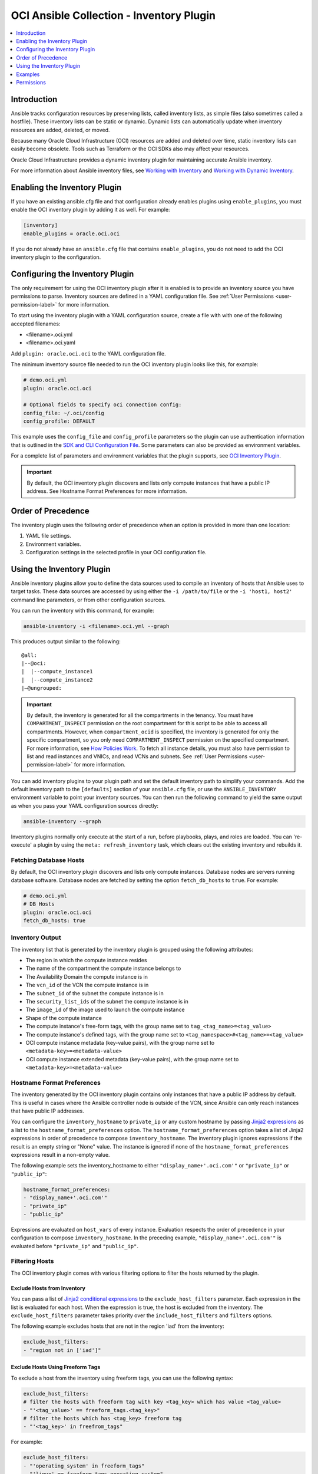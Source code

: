 OCI Ansible Collection - Inventory Plugin
=========================================

.. contents::
  :depth: 1
  :local:
  :backlinks: none

Introduction
------------

Ansible tracks configuration resources by preserving lists, called
inventory lists, as simple files (also sometimes called a hostfile).
These inventory lists can be static or dynamic. Dynamic lists can
automatically update when inventory resources are added, deleted, or
moved.

Because many Oracle Cloud Infrastructure (OCI) resources are added and
deleted over time, static inventory lists can easily become obsolete.
Tools such as Terraform or the OCI SDKs also may affect your resources.

Oracle Cloud Infrastructure provides a dynamic inventory plugin for
maintaining accurate Ansible inventory.

For more information about Ansible inventory files, see `Working with
Inventory <https://docs.ansible.com/ansible/devel/user_guide/intro_inventory.html>`_
and `Working with Dynamic
Inventory <https://docs.ansible.com/ansible/devel/user_guide/intro_dynamic_inventory.html#intro-dynamic-inventory>`_.

Enabling the Inventory Plugin
-----------------------------

If you have an existing ansible.cfg file and that configuration already
enables plugins using ``enable_plugins``, you must enable the OCI
inventory plugin by adding it as well. For example:

.. code:: yaml

   [inventory]
   enable_plugins = oracle.oci.oci

If you do not already have an ``ansible.cfg`` file that contains
``enable_plugins``, you do not need to add the OCI inventory plugin to
the configuration.

Configuring the Inventory Plugin
--------------------------------

The only requirement for using the OCI inventory plugin after it is
enabled is to provide an inventory source you have permissions to parse.
Inventory sources are defined in a YAML configuration file. See :ref:`User
Permissions <user-permission-label>`
for more information.

To start using the inventory plugin with a YAML configuration source,
create a file with with one of the following accepted filenames:

-  <filename>.oci.yml
-  <filename>.oci.yaml

Add ``plugin: oracle.oci.oci`` to the YAML configuration file.

The minimum inventory source file needed to run the OCI inventory plugin
looks like this, for example:

.. code:: yaml

   # demo.oci.yml
   plugin: oracle.oci.oci

   # Optional fields to specify oci connection config:
   config_file: ~/.oci/config
   config_profile: DEFAULT

This example uses the ``config_file`` and ``config_profile`` parameters
so the plugin can use authentication information that is outlined in the
`SDK and CLI Configuration
File <https://docs.oracle.com/en-us/iaas/Content/API/Concepts/sdkconfig.htm#SDK_and_CLI_Configuration_File>`_.
Some parameters can also be provided as environment variables.

For a complete list of parameters and environment variables that the
plugin supports, see `OCI Inventory
Plugin <https://oci-ansible-collection.readthedocs.io/en/latest/collections/oracle/oci/oci_inventory.html#parameters>`_.

.. important::
   By default, the OCI inventory plugin discovers and
   lists only compute instances that have a public IP address. See
   Hostname Format Preferences for more information.

Order of Precedence
-------------------

The inventory plugin uses the following order of precedence when an
option is provided in more than one location:

1. YAML file settings.
2. Environment variables.
3. Configuration settings in the selected profile in your OCI
   configuration file.

Using the Inventory Plugin
--------------------------

Ansible inventory plugins allow you to define the data sources used to
compile an inventory of hosts that Ansible uses to target tasks. These
data sources are accessed by using either the ``-i /path/to/file`` or
the ``-i 'host1, host2'`` command line parameters, or from other
configuration sources.

You can run the inventory with this command, for example:

.. code:: bash

   ansible-inventory -i <filename>.oci.yml --graph

This produces output similar to the following:

::

   @all:
   |--@oci:
   |  |--compute_instance1
   |  |--compute_instance2
   |–@ungrouped:

.. important::

   By default, the inventory is generated for all the
   compartments in the tenancy. You must have ``COMPARTMENT_INSPECT``
   permission on the root compartment for this script to be able to
   access all compartments. However, when ``compartment_ocid`` is
   specified, the inventory is generated for only the specific
   compartment, so you only need ``COMPARTMENT_INSPECT`` permission on
   the specified compartment. For more information, see `How Policies
   Work <https://docs.oracle.com/en-us/iaas/Content/Identity/Concepts/policies.htm#How_Policies_Work>`_.
   To fetch all instance details, you must also have permission to list
   and read instances and VNICs, and read VCNs and subnets. See :ref:`User
   Permissions <user-permission-label>`
   for more information.

You can add inventory plugins to your plugin path and set the default
inventory path to simplify your commands. Add the default inventory path
to the ``[defaults]`` section of your ``ansible.cfg`` file, or use the
``ANSIBLE_INVENTORY`` environment variable to point your inventory
sources. You can then run the following command to yield the same output
as when you pass your YAML configuration sources directly:

.. code:: bash

   ansible-inventory --graph

Inventory plugins normally only execute at the start of a run, before
playbooks, plays, and roles are loaded. You can 're-execute' a plugin by
using the ``meta: refresh_inventory`` task, which clears out the
existing inventory and rebuilds it.

Fetching Database Hosts
~~~~~~~~~~~~~~~~~~~~~~~

By default, the OCI inventory plugin discovers and lists only compute
instances. Database nodes are servers running database software.
Database nodes are fetched by setting the option ``fetch_db_hosts`` to
``true``. For example:

.. code:: yaml

   # demo.oci.yml
   # DB Hosts
   plugin: oracle.oci.oci
   fetch_db_hosts: true

Inventory Output
~~~~~~~~~~~~~~~~

The inventory list that is generated by the inventory plugin is grouped
using the following attributes:

-  The region in which the compute instance resides
-  The name of the compartment the compute instance belongs to
-  The Availability Domain the compute instance is in
-  The ``vcn_id`` of the VCN the compute instance is in
-  The ``subnet_id`` of the subnet the compute instance is in
-  The ``security_list_ids`` of the subnet the compute instance is in
-  The ``image_id`` of the image used to launch the compute instance
-  Shape of the compute instance
-  The compute instance's free-form tags, with the group name set to
   ``tag_<tag_name>=<tag_value>``
-  The compute instance's defined tags, with the group name set to
   ``<tag_namespace>#<tag_name>=<tag_value>``
-  OCI compute instance metadata (key-value pairs), with the group name
   set to ``<metadata-key>=<metadata-value>``
-  OCI compute instance extended metadata (key-value pairs), with the
   group name set to ``<metadata-key>=<metadata-value>``

.. _hostname-format-preferences-label:

Hostname Format Preferences
~~~~~~~~~~~~~~~~~~~~~~~~~~~

The inventory generated by the OCI inventory plugin contains only
instances that have a public IP address by default. This is useful in
cases where the Ansible controller node is outside of the VCN, since
Ansible can only reach instances that have public IP addresses.

You can configure the ``inventory_hostname`` to ``private_ip`` or any
custom hostname by passing `Jinja2
expressions <https://docs.ansible.com/ansible/latest/user_guide/playbooks_templating.html>`_
as a list to the ``hostname_format_preferences`` option. The
``hostname_format_preferences`` option takes a list of Jinja2
expressions in order of precedence to compose ``inventory_hostname``.
The inventory plugin ignores expressions if the result is an empty
string or "None" value. The instance is ignored if none of the
``hostname_format_preferences`` expressions result in a non-empty value.

The following example sets the inventory_hostname to either
``"display_name+'.oci.com'"`` or ``"private_ip"`` or ``"public_ip"``:

.. code:: yaml

   hostname_format_preferences:
   - "display_name+'.oci.com'"
   - "private_ip"
   - "public_ip"

Expressions are evaluated on ``host_vars`` of every instance. Evaluation
respects the order of precedence in your configuration to compose
``inventory_hostname``. In the preceding example,
``"display_name+'.oci.com'"`` is evaluated before ``"private_ip"`` and
``"public_ip"``.

.. _filtering-hosts-label:

Filtering Hosts
~~~~~~~~~~~~~~~

The OCI inventory plugin comes with various filtering options to filter
the hosts returned by the plugin.

Exclude Hosts from Inventory
++++++++++++++++++++++++++++

You can pass a list of `Jinja2 conditional
expressions <https://docs.ansible.com/ansible/latest/user_guide/playbooks_templating.html>`_
to the ``exclude_host_filters`` parameter. Each expression in the list
is evaluated for each host. When the expression is true, the host is
excluded from the inventory. The ``exclude_host_filters`` parameter
takes priority over the ``include_host_filters`` and ``filters``
options.

The following example excludes hosts that are not in the region 'iad'
from the inventory:

.. code:: yaml

   exclude_host_filters:
   - "region not in ['iad']"

Exclude Hosts Using Freeform Tags
+++++++++++++++++++++++++++++++++

To exclude a host from the inventory using freeform tags, you can use
the following syntax:

.. code:: yaml

   exclude_host_filters:
   # filter the hosts with freeform tag with key <tag_key> which has value <tag_value>
   - "'<tag_value>' == freeform_tags.<tag_key>"
   # filter the hosts which has <tag_key> freeform tag
   - "'<tag_key>' in freefrom_tags"

For example:

.. code:: yaml

   exclude_host_filters:
   - "'operating_system' in freeform_tags"
   - "'linux' == freeform_tags.operating_system"

Exclude Hosts Using Defined Tags
++++++++++++++++++++++++++++++++

To exclude a host from the inventory using defined tags, you can use the
following syntax:

.. code:: yaml

   exclude_host_filters:
   #filter the hosts with defined tag in <namespace> with <tag_key> and <tag_value>
   - "'<tag_value>' == defined_tags.<namespace>.<tag_key>"
   # filter the hosts with <tag_key> in the <namespace> in defined tags
   - "'<tag_key>' in defined_tags.<namespace>"

For example:

.. code:: yaml

   exclude_host_filters:
   - "'ansible' == defined_tags.ansible_collections_tag_namespace.managed_by"
   - "'managed_by' in defined_tags.ansible_collections_tag_namespace"

Include Hosts in Inventory
++++++++++++++++++++++++++

You can pass a list of `Jinja2 conditional
expressions <https://docs.ansible.com/ansible/latest/user_guide/playbooks_templating.html>`_
to the ``include_host_filters`` parameter. Each expression in the list
is evaluated for each host. When the expression is true, the host is
included in the inventory.

The following example includes only the hosts that have a
``display_name`` ending with '.oci.com' in the inventory:

.. code:: yaml

   include_host_filters:
   - "display_name is match('.*.oci.com')"

.. note::
   The include_host_filters and filters options cannot be used
   together.

Include Hosts Using Freeform Tags
++++++++++++++++++++++++++++++++++

To include a host from the inventory using freeform tags, you can use
the following syntax:

.. code:: yaml

   include_host_filters:
   # filter the hosts with freeform tag with key <tag_key> which has value <tag_value>
   - "'<tag_value>' == freeform_tags.<tag_key>"
   # filter the hosts which has <tag_key> freeform tag
   - "'<tag_key>' in freefrom_tags"

For example:

.. code:: yaml

   include_host_filters:
   - "'operating_system' in freeform_tags"
   - "'linux' == freeform_tags.operating_system"

Include Hosts Using Defined Tags
++++++++++++++++++++++++++++++++

To include a host from the inventory using defined tags, you can use the
following syntax:

.. code:: yaml

   include_host_filters:
   #filter the hosts with defined tag in <namespace> with <tag_key> and <tag_value>
   - "'<tag_value>' == defined_tags.<namespace>.<tag_key>"
   # filter the hosts with <tag_key> in the <namespace> in defined tags
   - "'<tag_key>' in defined_tags.<namespace>"

For example:

.. code:: yaml

   include_host_filters:
   -  "'ansible' == defined_tags.ansible_collections_tag_namespace.managed_by"
   -  "'managed_by' in defined_tags.ansible_collections_tag_namespace"

Enabling Caching
~~~~~~~~~~~~~~~~

Caching can be enabled to speed lookups. You can set caching options for
an individual YAML configuration source or for multiple inventory
sources using environment variables or Ansible configuration files. If
you enable caching for an inventory plugin without providing
inventory-specific caching options, the inventory plugin uses
fact-caching options.

Here is an example of enabling caching for an individual YAML
configuration file:

.. code:: yaml

   # demo.oci.yml
   plugin: oracle.oci.oci
   cache: yes
   cache_plugin: jsonfile
   cache_timeout: 7200
   cache_connection: /tmp/oci_inventory
   cache_prefix: oci

Using Dynamic Groups
~~~~~~~~~~~~~~~~~~~~

You can create dynamic groups using host variables with the constructed
keyed_groups option. The option groups can also be used to create groups
and create and modify host variables. Syntax for keyed groups and groups
that use tags follows:

.. code:: yaml

   keyed_groups:
   - key: freeform_tags.<tag key>
     prefix: <my_prefix>
   - key: defined_tags.<namespace>.<tag key>
     prefix: <my_prefix>

.. code:: yaml

   groups:
   <group_name>: "'<tag_value>' == freeform_tags.<tag_key>"
   <group_name>: "'<tag_value>' == defined_tags.<namespace>.<tag_key>"
   <group_name>: "'<tag_key>' in defined_tags.<namespace>"

For example:

.. code:: yaml

   # demo.oci.yml
   plugin: oracle.oci.oci
   regions:
     - us-phoenix-1
     - us-ashburn-1
   keyed_groups:
     # add hosts to tag_Name_value groups for each oci host's tags.Name variable
     - key: tags.Name
       prefix: tag_Name_
   groups:
     # add hosts to the group development if any of the
     # dictionary's keys or values is the word 'devel'
     development: "'devel' in (tags|list)"
     # add hosts with freefrom_tags that has 'operating_system'
     # key and 'linux' value to 'linux' group
     linux: "'linux' == freeform_tags.operating_system"
     # add hosts with freefrom tags that has 'operating_system' key to os group
     os: "'operating_system' in freeform_tags"
     # add hosts with defined tags in the namespace
     # 'ansible_collections_tag_namespace' with tag 'managed_by' and value 'ansible'
     ansible_managed: "'ansible' == defined_tags.ansible_collections_tag_namespace.managed_by"
     # add hosts with defined tags in the namespace
     # 'ansible_collections_tag_namespace' with tag 'managed_by'
     cm_managed_hosts: "'managed_by' in defined_tags.ansible_collections_tag_namespace"

This example produces output similar to the following:

::

   @all:
   |--@development:
   |  |--compute_instance1
   |  |--compute_instance2
   |--@linux:
   |  |--compute_instance1
   |--@os:
   |  |--compute_instance1
   |  |--compute_instance2
   |--@ansible_managed:
   |  |--compute_instance1
   |--@cm_managed_hosts:
   |  |--compute_instance2
   |--@ungrouped

If a host does not have the variables specified in the configuration,
the host is not added to groups other than those that the inventory
plugin creates and the ``ansible_host`` host variable is not modified.

Examples
--------

The following sections include configuration examples that cover common
inventory scenarios.

Fetch All Compute Hosts
~~~~~~~~~~~~~~~~~~~~~~~

To fetch all hosts, your configuration can be as simple as the following
example:

.. code:: yaml

   plugin: oracle.oci.oci

Fetch Only DB Hosts
~~~~~~~~~~~~~~~~~~~

To fetch all nodes hosting database software while excluding Compute
hosts, your configuration would look like the following example:

.. code:: yaml

   plugin: oracle.oci.oci

   # fetch databse hosts
   fetch_db_hosts: true
   # don't fetch Compute hosts
   fetch_compute_hosts: False

Fetch Hosts from Specific Regions
~~~~~~~~~~~~~~~~~~~~~~~~~~~~~~~~~

To fetch hosts only in specified regions, your configuration would look
similar to the following example:

.. code:: yaml

   plugin: oracle.oci.oci

   # Fetch only the hosts in the regions us-ashburn-1, us-phoenix-1
   regions:
     - us-ashburn-1
     - us-phoenix-1

Set Inventory Hostname
~~~~~~~~~~~~~~~~~~~~~~

To set the format of the inventory hostname used in the inventory, your
configuration would include a section similar to the following example:

.. code:: yaml

   plugin: oracle.oci.oci

   # Sets the inventory_hostname to either "display_name+'.oci.com'", "public_ip", "private_ip", or "id"
   # "display_name+'.oci.com'" has more preference than "public_ip", "private_ip", "id".
   hostname_format_preferences:
     - "display_name+'.oci.com'"
     - "public_ip"
     - "private_ip"
     - "id"

See :ref:`Hostname Format
Preferences <hostname-format-preferences-label>`
for more information.

Exclude Hosts from Inventory
~~~~~~~~~~~~~~~~~~~~~~~~~~~~

To use a `Jinja2 conditional
expression <https://docs.ansible.com/ansible/latest/user_guide/playbooks_templating.html>`_
to exclude hosts from the inventory, your configuration would include a
section similar to the following example:

.. code:: yaml

   plugin: oracle.oci.oci

   # Includes only the hosts that have a display_name ending with '.oci.com' in the inventory
   include_host_filters:
     - "display_name is match('.*.oci.com')"

See :ref:`Filtering Hosts <filtering-hosts-label>`
for more information.

Include Hosts in Inventory
~~~~~~~~~~~~~~~~~~~~~~~~~~

To use a `Jinja2 conditional
expression <https://docs.ansible.com/ansible/latest/user_guide/playbooks_templating.html>`_
to include hosts in inventory, your configuration would include a
section similar to the following example:

.. code:: yaml

   plugin: oracle.oci.oci

   # Includes only the hosts that have a display_name ending with '.oci.com' in the inventory
   include_host_filters:
     - "display_name is match('.*.oci.com')"

See :ref:`Filtering Hosts <filtering-hosts-label>`
for more information.

.. note::
   The ``include_host_filters`` and ``filters`` options cannot
   be used together.

Fetch Hosts from Specific Compartments
~~~~~~~~~~~~~~~~~~~~~~~~~~~~~~~~~~~~~~

The following example shows how to fetch all hosts from the specified
compartments:

.. code:: yaml

   # Fetch all hosts
   plugin: oracle.oci.oci

   # Select compartment by OCID or name
   compartments:
     - compartment_ocid: <ocid1.compartment.oc1..exampleuniqueID>
       fetch_hosts_from_subcompartments: false

     - compartment_name: "<compartment_name>"
       parent_compartment_ocid: <ocid1.tenancy.oc1..exampleuniqueID>

Other Options
~~~~~~~~~~~~~

The following example configuration combines the preceding scenarios
with more configuration options:

.. code:: yaml

   # Fetch all hosts
   plugin: oracle.oci.oci

   # Optional fields:
   config_file: ~/.oci/config
   config_profile: DEFAULT

   # Example select regions
   regions:
     - us-ashburn-1
     - us-phoenix-1

   # Enable threads to speedup lookup
   enable_parallel_processing: yes

   # Select compartment by ocid or name
   compartments:
     - compartment_ocid: <ocid1.compartment.oc1..exampleuniqueID>
       fetch_hosts_from_subcompartments: false

     - compartment_name: "<compartment_name>"
       parent_compartment_ocid: <ocid1.tenancy.oc1..exampleuniqueID>

   # Sets the inventory_hostname. Each item is a Jinja2 expression and it gets evaluated on host_vars.
   hostname_format_preferences:
     - "display_name+'.oci.com'"
     - "private_ip"
     - "public_ip"

   # Excludes a host from the inventory when any of the Jinja2 expression evaluates to true.
   exclude_host_filters:
     - "region not in ['iad']"
     - "'<tag_key>' in freeform_tags"
     - "'<tag_value>' == freeform_tags.<tag_key>"
     - "'<tag_value>' == defined_tags.<namespace>.<tag_key>"
     - "'<tag_key>' in defined_tags.<namespace>"

   # Includes a host in the inventory when any of the Jinja2 expression evaluates to true.
   include_host_filters:
     - "display_name is match('.*.oci.com')"
     - "'<tag_key>' in freeform_tags"
     - "'<tag_value>' == freeform_tags.<tag_key>"
     - "'<tag_value>' == defined_tags.<namespace>.<tag_key>"
     - "'<tag_key>' in defined_tags.<namespace>"

   # Example group results by key
   keyed_groups
   - key: freeform_tags.<tag key>
     prefix: <my_prefix>
   - key: defined_tags.<namespace>.<tag key>
     prefix: <my_prefix>

   groups:
     <group_name>: "'<tag_value>' == freeform_tags.<tag_key>"
     <group_name>: "'<tag_value>' == defined_tags.<namespace>.<tag_key>"
     <group_name>: "'<tag_key>' in defined_tags.<namespace>"

   # Example to create and modify a host variable
   compose:
     ansible_host: display_name+'.oracle.com'

   # Example flag to turn on debug mode
   debug: true

   # Enable Cache
   cache: yes
   cache_plugin: jsonfile
   cache_timeout: 7200
   cache_connection: /tmp/oci-cache
   cache_prefix: oci_

   # DB Hosts
   fetch_db_hosts: True

   # Compute Hosts (bool type)
   fetch_compute_hosts: True

   # Process only the primary vnic of a compute instance
   primary_vnic_only: True

Permissions
-----------

If the inventory list generated by the OCI inventory plugin does not
include every compute instance in your tenancy, review the following
information.

.. _user-permission-label:

User Permissions
~~~~~~~~~~~~~~~~

Ensure that the user has the following policy permissions. The user OCID
is specified using either the ``OCI_USER`` environment variable, or the
``profile`` section in your SDK and CLI configuration file.

To see a list of permissions for API operations, see `Details for the
Core
Services <https://docs.oracle.com/en-us/iaas/Content/Identity/Reference/corepolicyreference.htm#Details_for_the_Core_Services>`_.

The inventory plugin makes API calls for the following operations:

-  ListCompartments
-  GetCompartment
-  ListVNICAttachments
-  GetVNIC
-  GetSubnet
-  GetVLAN
-  GetVCN
-  ListInstances
-  GetInstance
-  ListDBNodes
-  ListDBSystems
-  ListRegionSubscriptions

